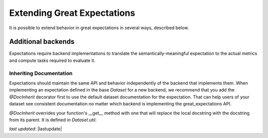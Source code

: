 .. _extending_great_expectations:

##############################
Extending Great Expectations
##############################

It is possible to extend behavior in great expectations in several ways, described below.

********************
Additional backends
********************

Expectations require backend implementations to translate the semantically-meaningful expectation to the actual
metrics and compute tasks required to evaluate it.

Inheriting Documentation
=========================

Expectations should maintain the same API and behavior independently of the backend that implements them.
When implementing an expectation defined in the base `Dataset` for a new backend, we recommend that you add the
`@DocInherit` decorator first to use the default dataset documentation for the expectation. That can help users of
your dataset see consistent documentation no matter which backend is implementing the great_expectations API.

`@DocInherit` overrides your function's __get__ method with one that will replace the local docstring with the
docstring from its parent. It is defined in `Dataset.util`.

*last updated*: |lastupdate|
